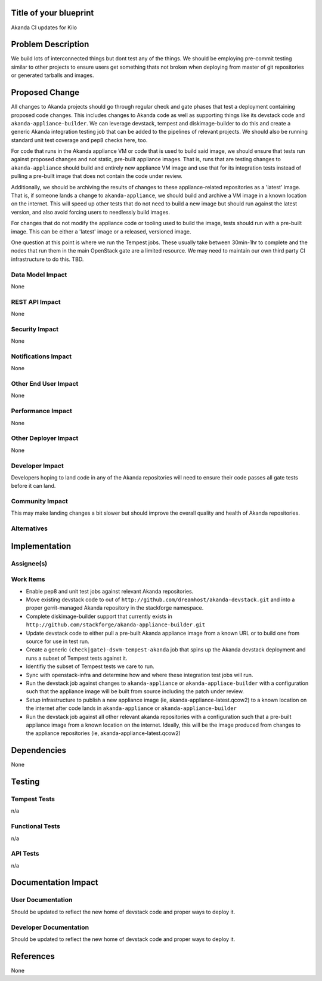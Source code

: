 ..
 This work is licensed under a Creative Commons Attribution 3.0 Unported
 License.

 http://creativecommons.org/licenses/by/3.0/legalcode


Title of your blueprint
=======================

Akanda CI updates for Kilo

Problem Description
===================

We build lots of interconnected things but dont test any of the things.  We
should be employing pre-commit testing similar to other projects to ensure
users get something thats not broken when deploying from master of git
repositories or generated tarballs and images.

Proposed Change
===============

All changes to Akanda projects should go through regular check and gate
phases that test a deployment containing proposed code changes. This
includes changes to Akanda code as well as supporting things like its devstack
code and ``akanda-appliance-builder``.  We can leverage devstack, tempest
and diskimage-builder to do this and create a generic Akanda integration
testing job that can be added to the pipelines of relevant projects. We should
also be running standard unit test coverage and pep8 checks here, too.

For code that runs in the Akanda appliance VM or code that is used to build
said image, we should ensure that tests run against proposed changes and not
static, pre-built appliance images.  That is, runs that are testing changes
to ``akanda-appliance`` should build and entirely new appliance VM image and
use that for its integration tests instead of pulling a pre-built image that
does not contain the code under review.

Additionally, we should be archiving the results of changes to these
appliance-related repositories as a 'latest' image. That is, if someone
lands a change to ``akanda-appliance``, we should build and archive a
VM image in a known location on the internet.  This will speed up other
tests that do not need to build a new image but should run against the
latest version, and also avoid forcing users to needlessly build images.

For changes that do not modify the appliance code or tooling used to build
the image, tests should run with a pre-built image. This can be either a
'latest' image or a released, versioned image.

One question at this point is where we run the Tempest jobs.  These usually
take between 30min-1hr to complete and the nodes that run them in the main
OpenStack gate are a limited resource. We may need to maintain our own third
party CI infrastructure to do this. TBD.

Data Model Impact
-----------------

None

REST API Impact
---------------

None

Security Impact
---------------

None

Notifications Impact
--------------------

None

Other End User Impact
---------------------

None

Performance Impact
------------------

None

Other Deployer Impact
---------------------

None

Developer Impact
----------------

Developers hoping to land code in any of the Akanda repositories will need to
ensure their code passes all gate tests before it can land.

Community Impact
----------------

This may make landing changes a bit slower but should improve the overall
quality and health of Akanda repositories.


Alternatives
------------


Implementation
==============

Assignee(s)
-----------


Work Items
----------

* Enable pep8 and unit test jobs against relevant Akanda repositories.

* Move existing devstack code to out of ``http://github.com/dreamhost/akanda-devstack.git``
  and into a proper gerrit-managed Akanda repository in the stackforge namespace.

* Complete diskimage-builder support that currently exists in
  ``http://github.com/stackforge/akanda-appliance-builder.git``

* Update devstack code to either pull a pre-built Akanda appliance image from a
  known URL or to build one from source for use in test run.

* Create a generic ``(check|gate)-dsvm-tempest-akanda`` job that spins up the
  Akanda devstack deployment and runs a subset of Tempest tests against it.

* Identifiy the subset of Tempest tests we care to run.

* Sync with openstack-infra and determine how and where these integration test
  jobs will run.

* Run the devstack job against changes to ``akanda-appliance`` or
  ``akanda-appliace-builder`` with a configuration such that the appliance
  image will be built from source including the patch under review.

* Setup infrastructure to publish a new appliance image
  (ie, akanda-appliance-latest.qcow2) to a known location on the internet
  after code lands in ``akanda-appliance`` or ``akanda-appliance-builder``

* Run the devstack job against all other relevant akanda repositories with a
  configuration such that a pre-built appliance image from a known location on
  the internet.  Ideally, this will be the image produced from changes to
  the appliance repositories (ie, akanda-appliance-latest.qcow2)

Dependencies
============

None

Testing
=======

Tempest Tests
-------------

n/a

Functional Tests
----------------

n/a


API Tests
---------

n/a

Documentation Impact
====================

User Documentation
------------------

Should be updated to reflect the new home of devstack code and proper ways to
deploy it.

Developer Documentation
-----------------------

Should be updated to reflect the new home of devstack code and proper ways to
deploy it.

References
==========

None
